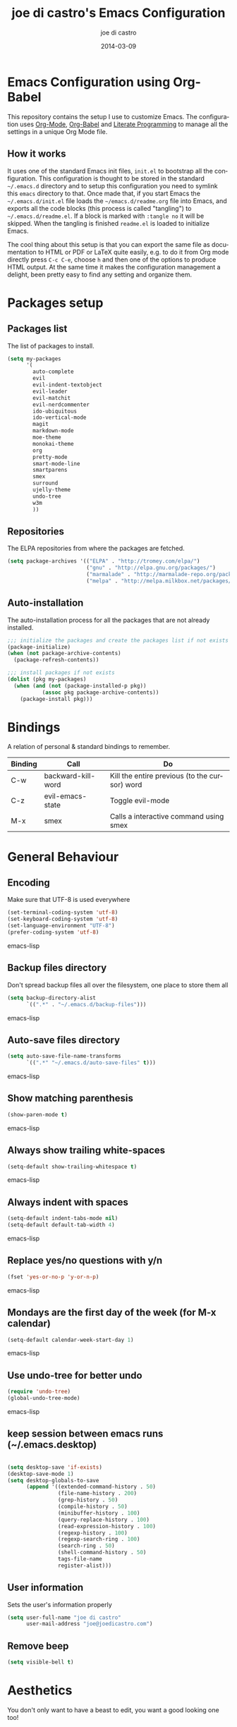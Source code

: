 #+TITLE:     joe di castro's Emacs Configuration
#+AUTHOR:    joe di castro
#+EMAIL:     joe@joedicastro.com
#+DATE:      2014-03-09
#+LANGUAGE:  en

* Emacs Configuration using Org-Babel

This repository contains the setup I use to customize Emacs. The
configuration uses [[http://orgmode.org/][Org-Mode]], [[http://orgmode.org/worg/org-contrib/babel/][Org-Babel]] and [[http://orgmode.org/worg/org-contrib/babel/intro.html#literate-programming][Literate Programming]] to
manage all the settings in a unique Org Mode file.

** How it works

It uses one of the standard Emacs init files, =init.el= to bootstrap
all the configuration. This configuration is thought to be stored in
the standard =~/.emacs.d= directory and to setup this configuration
you need to symlink this =emacs= directory to that. Once made that, if
you start Emacs the =~/.emacs.d/init.el= file loads the
=~/emacs.d/readme.org= file into Emacs, and exports all the code
blocks (this process is called "tangling") to
=~/.emacs.d/readme.el=. If a block is marked with =:tangle no= it will
be skipped. When the tangling is finished =readme.el= is loaded to
initialize Emacs.

The cool thing about this setup is that you can export the same file
as documentation to HTML or PDF or LaTeX quite easily, e.g. to do it
from Org mode directly press =C-c C-e=, choose =h= and then one of the
options to produce HTML output. At the same time it makes the
configuration management a delight, been pretty easy to find any
setting and organize them.

* Packages setup
** Packages list

The list of packages to install.

#+BEGIN_SRC emacs-lisp
    (setq my-packages
          '(
            auto-complete
            evil
            evil-indent-textobject
            evil-leader
            evil-matchit
            evil-nerdcommenter
            ido-ubiquitous
            ido-vertical-mode
            magit
            markdown-mode
            moe-theme
            monokai-theme
            org
            pretty-mode
            smart-mode-line
            smartparens
            smex
            surround
            ujelly-theme
            undo-tree
            w3m
            ))
#+END_SRC

** Repositories

The ELPA repositories from where the packages are fetched.

#+BEGIN_SRC emacs-lisp
    (setq package-archives '(("ELPA" . "http://tromey.com/elpa/")
                             ("gnu" . "http://elpa.gnu.org/packages/")
                             ("marmalade" . "http://marmalade-repo.org/packages/")
                             ("melpa" . "http://melpa.milkbox.net/packages/")))
#+END_SRC

** Auto-installation

The auto-installation process for all the packages that are not
already installed.

#+BEGIN_SRC emacs-lisp
    ;;; initialize the packages and create the packages list if not exists
    (package-initialize)
    (when (not package-archive-contents)
      (package-refresh-contents))

    ;;; install packages if not exists
    (dolist (pkg my-packages)
      (when (and (not (package-installed-p pkg))
               (assoc pkg package-archive-contents))
        (package-install pkg)))
#+END_SRC

* Bindings

A relation of personal & standard bindings to remember.

| Binding | Call               | Do                                            |
|---------+--------------------+-----------------------------------------------|
| C-w     | backward-kill-word | Kill the entire previous (to the cursor) word |
| C-z     | evil-emacs-state   | Toggle evil-mode                              |
| M-x     | smex               | Calls a interactive command using smex        |

* General Behaviour
** Encoding
Make sure that UTF-8 is used everywhere

#+BEGIN_SRC emacs-lisp
    (set-terminal-coding-system 'utf-8)
    (set-keyboard-coding-system 'utf-8)
    (set-language-environment "UTF-8")
    (prefer-coding-system 'utf-8)
#+END_SRC emacs-lisp

** Backup files directory

Don't spread backup files all over the filesystem, one place to store
them all

#+BEGIN_SRC emacs-lisp
(setq backup-directory-alist
      `((".*" . "~/.emacs.d/backup-files")))
#+END_SRC emacs-lisp

** Auto-save files directory

#+BEGIN_SRC emacs-lisp
(setq auto-save-file-name-transforms
      `((".*" "~/.emacs.d/auto-save-files" t)))
#+END_SRC emacs-lisp

** Show matching parenthesis

#+BEGIN_SRC emacs-lisp
    (show-paren-mode t)
#+END_SRC emacs-lisp

** Always show trailing white-spaces

#+BEGIN_SRC emacs-lisp
    (setq-default show-trailing-whitespace t)
#+END_SRC emacs-lisp

** Always indent with spaces

#+BEGIN_SRC emacs-lisp
    (setq-default indent-tabs-mode nil)
    (setq-default default-tab-width 4)
#+END_SRC emacs-lisp

** Replace yes/no questions with y/n

#+BEGIN_SRC emacs-lisp
    (fset 'yes-or-no-p 'y-or-n-p)
#+END_SRC emacs-lisp

** Mondays are the first day of the week (for M-x calendar)

#+BEGIN_SRC emacs-lisp
    (setq-default calendar-week-start-day 1)
#+END_SRC emacs-lisp

** Use undo-tree for better undo

#+BEGIN_SRC emacs-lisp
    (require 'undo-tree)
    (global-undo-tree-mode)
#+END_SRC emacs-lisp

** keep session between emacs runs (~/.emacs.desktop)
#+BEGIN_SRC emacs-lisp

    (setq desktop-save 'if-exists)
    (desktop-save-mode 1)
    (setq desktop-globals-to-save
          (append '((extended-command-history . 50)
                    (file-name-history . 200)
                    (grep-history . 50)
                    (compile-history . 50)
                    (minibuffer-history . 100)
                    (query-replace-history . 100)
                    (read-expression-history . 100)
                    (regexp-history . 100)
                    (regexp-search-ring . 100)
                    (search-ring . 50)
                    (shell-command-history . 50)
                    tags-file-name
                    register-alist)))
#+END_SRC

** User information

Sets the user's information properly

#+BEGIN_SRC emacs-lisp
  (setq user-full-name "joe di castro"
        user-mail-address "joe@joedicastro.com")
#+END_SRC

** Remove beep

#+BEGIN_SRC emacs-lisp
  (setq visible-bell t)
#+END_SRC

* Aesthetics

You don't only want to have a beast to edit, you want a good looking
one too!

** Remove the welcome screen
#+BEGIN_SRC emacs-lisp
    (setq inhibit-startup-screen t)
#+END_SRC

** Remove the message in the scratch buffer
#+BEGIN_SRC emacs-lisp
    (setq initial-scratch-message "")
#+END_SRC

** Hide the menu bar
#+BEGIN_SRC emacs-lisp
    (menu-bar-mode -1)
#+END_SRC

** Hide the tool bar
#+BEGIN_SRC emacs-lisp
    (tool-bar-mode -1)
#+END_SRC

** Hide the scroll bar
#+BEGIN_SRC emacs-lisp
    (scroll-bar-mode -1)
#+END_SRC

** Color Theme
#+BEGIN_SRC emacs-lisp
    (load-theme 'monokai t)
#+END_SRC

** Mode Line

Settings for the mode line

*** Show the column number

#+BEGIN_SRC emacs-lisp
     (column-number-mode t)
#+END_SRC

*** Show the buffer size (bytes)

#+BEGIN_SRC emacs-lisp
    (setq size-indication-mode t)
#+END_SRC

*** Show the current function

#+BEGIN_SRC emacs-lisp
    (which-function-mode 1)
#+END_SRC

*** Smart mode line

#+BEGIN_SRC emacs-lisp
    ;;; smart-mode-line
    (setq sml/theme 'dark)
    (setq sml/mode-width 'full)
    (setq sml/name-width 30)
    (sml/setup)
#+END_SRC

** Font
#+BEGIN_SRC emacs-lisp
    (set-face-attribute 'default nil :family "Dejavu Sans Mono" :height 110)
#+END_SRC

** Cursor not blinking

#+BEGIN_SRC emacs-lisp
    (blink-cursor-mode -1)
#+END_SRC

** Highlight the current line

#+BEGIN_SRC emacs-lisp
    (global-hl-line-mode 1)
#+END_SRC

** Show empty lines
This option show the empty lines at the end of the buffer
#+BEGIN_SRC emacs-lisp
    (toggle-indicate-empty-lines)
#+END_SRC

** Pretty mode

Use mathematical *Unicode* /symbols/ instead of expressions or keywords in
some programming languages
#+BEGIN_SRC emacs-lisp
    (global-pretty-mode t)
#+END_SRC

** More thinner window divisions
#+BEGIN_SRC emacs-lisp
    (fringe-mode '(1 . 1))
#+END_SRC

* Edition
** Auto-completion

#+BEGIN_SRC emacs-lisp
    (require 'auto-complete)
    (global-auto-complete-mode)
#+END_SRC

** Delete after insertion over selection

#+BEGIN_SRC emacs-lisp
    (delete-selection-mode)
#+END_SRC

** Basic indentation

#+BEGIN_SRC emacs-lisp
    (setq-default c-basic-offset 4)
#+END_SRC

** Smartparens

#+BEGIN_SRC emacs-lisp
    (smartparens-global-mode)
#+END_SRC

** Backward-kill-word as alternative to Backspace

Kill the entire word instead of hitting Backspace key several
times. To do this will bind the =backward-kill-region= function to the
=C-w= key combination

#+BEGIN_SRC emacs-lisp
    (global-set-key "\C-w" 'backward-kill-word)
#+END_SRC

*** Rebind the original C-w binding

Now we reasigne the original binding to that combination to a new one

#+BEGIN_SRC emacs-lisp
    (global-set-key "\C-x\C-k" 'kill-region)
    (global-set-key "\C-c\C-k" 'kill-region)
#+END_SRC

* Vim-like Features

For those who came from Vim is more easy to use something alike

** Use evil

#+BEGIN_SRC emacs-lisp
    (require 'evil)
    (evil-mode 1)
#+END_SRC

** evil-leader

#+BEGIN_SRC emacs-lisp
    (require 'evil-leader)
#+END_SRC

** evil-indent-textobject

#+BEGIN_SRC emacs-lisp
    (require 'evil-indent-textobject)
#+END_SRC

** Use evil for Org Mode

This was shameless stolen from https://github.com/edwtjo/evil-org-mode.git

*** Define minor mode =evil-org-mode=

#+BEGIN_SRC emacs-lisp
    (define-minor-mode evil-org-mode
      "Buffer local minor mode for evil-org"
      :init-value nil
      :lighter " EvilOrg"
      :keymap (make-sparse-keymap) ; defines evil-org-mode-map
      :group 'evil-org)
#+END_SRC

*** Hook to only load this mode with org-mode

#+BEGIN_SRC emacs-lisp
    (add-hook 'org-mode-hook 'evil-org-mode)
#+END_SRC

*** Aux functions

#+BEGIN_SRC emacs-lisp
    (defun always-insert-item ()
      "Force insertion of org item"
      (if (not (org-in-item-p))
          (insert "\n- ")
        (org-insert-item))
      )

    (defun evil-org-eol-call (fun)
      "Go to end of line and call provided function"
      (end-of-line)
      (funcall fun)
      (evil-append nil)
      )
#+END_SRC

*** Normal state shorcuts

#+BEGIN_SRC emacs-lisp
    (evil-define-key 'normal evil-org-mode-map
      "gh" 'outline-up-heading
      "gj" (if (fboundp 'org-forward-same-level) ;to be backward compatible with older org version
           'org-forward-same-level
          'org-forward-heading-same-level)
      "gk" (if (fboundp 'org-backward-same-level)
           'org-backward-same-level
          'org-backward-heading-same-level)
      "gl" 'outline-next-visible-heading
      "t" 'org-todo
      "T" '(lambda () (interactive) (evil-org-eol-call '(org-insert-todo-heading nil)))
      "H" 'org-beginning-of-line
      "L" 'org-end-of-line
      ";t" 'org-show-todo-tree
      "o" '(lambda () (interactive) (evil-org-eol-call 'always-insert-item))
      "O" '(lambda () (interactive) (evil-org-eol-call 'org-insert-heading))
      "$" 'org-end-of-line
      "^" 'org-beginning-of-line
      "<" 'org-metaleft
      ">" 'org-metaright
      ";a" 'org-agenda
      "-" 'org-cycle-list-bullet
      (kbd "TAB") 'org-cycle)
#+END_SRC

*** Normal & Insert stats shorcuts

#+BEGIN_SRC emacs-lisp
    (mapc (lambda (state)
            (evil-define-key state evil-org-mode-map
              (kbd "M-l") 'org-metaright
              (kbd "M-h") 'org-metaleft
              (kbd "M-k") 'org-metaup
              (kbd "M-j") 'org-metadown
              (kbd "M-L") 'org-shiftmetaright
              (kbd "M-H") 'org-shiftmetaleft
              (kbd "M-K") 'org-shiftmetaup
              (kbd "M-J") 'org-shiftmetadown
              (kbd "M-o") '(lambda () (interactive)
                             (evil-org-eol-call
                              '(lambda()
                                 (org-insert-heading)
                                 (org-metaright))))
              (kbd "M-t") '(lambda () (interactive)
                             (evil-org-eol-call
                              '(lambda()
                                 (org-insert-todo-heading nil)
                                 (org-metaright))))
              ))
          '(normal insert))
#+END_SRC

** Surround

Use the surround plugin, the equivalent to the Vim one.

#+BEGIN_SRC emacs-lisp
    (require 'surround)
    (global-surround-mode 1)
#+END_SRC

* Modes
** Org-mode settings

*** Enable Org Mode

#+BEGIN_SRC emacs-lisp
    (require 'org)
#+END_SRC

*** Set default directories

#+BEGIN_SRC emacs-lisp
    (setq org-directory "~/org")
    (setq org-default-notes-file (concat org-directory "/notes.org"))
#+END_SRC

*** Tasks management

*** Agenda

*** Third Apps
#+BEGIN_SRC emacs-lisp

    ; record date and time when a task is marked as DONE
    (setq org-log-done t)

    ; detect idle time when clock is running
    (setq org-clock-idle-time 10)

     (eval-after-load "org"
      '(progn
         ;; Change .pdf association directly within the alist
         (setcdr (assoc "\\.pdf\\'" org-file-apps) "zathura %s")))

    ;; highlight code blocks syntax
    (setq org-src-fontify-natively t)

#+END_SRC

*** Show images inline

Only works in GUI, but is a nice feature to have

#+BEGIN_SRC emacs-lisp
    (setq org-startup-with-inline-images t)
#+END_SRC

* Browser

#+BEGIN_SRC emacs-lisp
    (setq browse-url-browser-function 'w3m-browse-url)
    (autoload 'w3m-browse-url "w3m" "Ask a WWW browser to show a URL." t)
#+END_SRC

* Batteries

** Smex

Smex is a M-x enhancement for Emacs. Built on top of IDO, it provides
a convenient interface to your recently and most frequently used
commands. And to all the other commands, too.

#+BEGIN_SRC emacs-lisp
    (require 'smex)
#+END_SRC

*** Useful bindings & Delayed Initation

#+BEGIN_QUOTE
I install smex with the following code to make emacs startup a little
faster.  This delays initializing smex until it's needed. IMO, smex
should load without this hack.

Just have smex call =smex-initialize= when it's needed instead of
having the user do it. --[[http://www.emacswiki.org/emacs/Smex][LeWang on EmacsWiki]]
#+END_QUOTE 

#+BEGIN_SRC emacs-lisp
(global-set-key [(meta x)] (lambda ()
                             (interactive)
                             (or (boundp 'smex-cache)
                                 (smex-initialize))
                             (global-set-key [(meta x)] 'smex)
                             (smex)))

(global-set-key [(shift meta x)] (lambda ()
                                   (interactive)
                                   (or (boundp 'smex-cache)
                                       (smex-initialize))
                                   (global-set-key [(shift meta x)] 'smex-major-mode-commands)
                                   (smex-major-mode-commands)))
#+END_SRC

** Ido

#+BEGIN_SRC emacs-lisp
    (setq ido-enable-flex-matching t)
    (require 'ido)
    (require 'ido-ubiquitous)
    (require 'ido-vertical-mode)
    (ido-mode t)
    (ido-everywhere t)
    (ido-ubiquitous-mode t)
    (ido-vertical-mode t)
    (ido-yes-or-no-mode t)
#+END_SRC

*** Ido-ubiquitous

Gimme some ido... everywhere!

Does what you expected ido-everywhere to do.

#+BEGIN_SRC emacs-lisp
#+END_SRC

*** Ido-vertical-mode

Makes ido-mode display vertically.

#+BEGIN_SRC emacs-lisp
#+END_SRC

** Magit

#+BEGIN_SRC emacs-lisp
    (require 'magit)
#+END_SRC
